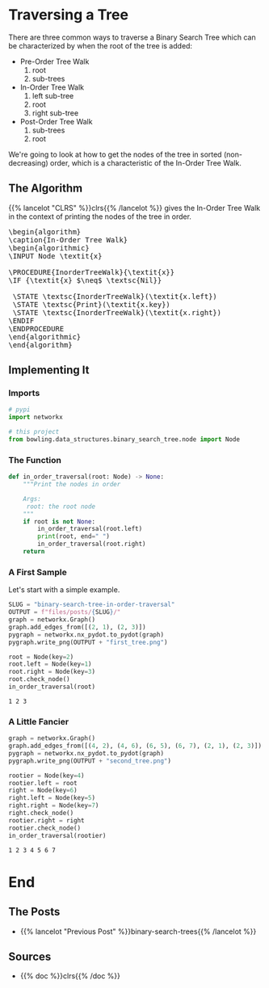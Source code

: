 #+BEGIN_COMMENT
.. title: Binary Search Tree: In-Order Traversal
.. slug: binary-search-tree-in-order-traversal
.. date: 2022-03-10 15:21:25 UTC-08:00
.. tags: data structures,binary search trees,algorithms
.. category: Data Structures
.. link: 
.. description: Traversing a tree in order.
.. type: text
.. has_pseudocode: yes indeed
#+END_COMMENT
#+OPTIONS: ^:{}
#+TOC: headlines 3
#+PROPERTY: header-args :session ~/.local/share/jupyter/runtime/kernel-1e28dbad-9d2e-41fd-88aa-8747eba6f174-ssh.json
#+BEGIN_SRC python :results none :exports none
%load_ext autoreload
%autoreload 2
#+END_SRC
* Traversing a Tree
There are three common ways to traverse a Binary Search Tree which can be characterized by when the root of the tree is added:

- Pre-Order Tree Walk
  1. root
  2. sub-trees
- In-Order Tree Walk
  1. left sub-tree
  2. root
  3. right sub-tree
- Post-Order Tree Walk
  1. sub-trees
  2. root

We're going to look at how to get the nodes of the tree in sorted (non-decreasing) order, which is a characteristic of the In-Order Tree Walk.
** The Algorithm
{{% lancelot "CLRS" %}}clrs{{% /lancelot %}} gives the In-Order Tree Walk in the context of printing the nodes of the tree in order.

#+begin_export html
<pre id="in-order-walk" style="display:hidden;">
\begin{algorithm}
\caption{In-Order Tree Walk}
\begin{algorithmic}
\INPUT Node \textit{x}

\PROCEDURE{InorderTreeWalk}{\textit{x}}
\IF {\textit{x} $\neq$ \textsc{Nil}}

 \STATE \textsc{InorderTreeWalk}(\textit{x.left})
 \STATE \textsc{Print}(\textit{x.key})
 \STATE \textsc{InorderTreeWalk}(\textit{x.right})
\ENDIF
\ENDPROCEDURE
\end{algorithmic}
\end{algorithm}
</pre>
#+end_export

** Implementing It
*** Imports
#+begin_src python :results none
# pypi
import networkx

# this project
from bowling.data_structures.binary_search_tree.node import Node
#+end_src

*** The Function
#+begin_src python :results none
def in_order_traversal(root: Node) -> None:
    """Print the nodes in order

    Args:
     root: the root node
    """
    if root is not None:
        in_order_traversal(root.left)
        print(root, end=" ")
        in_order_traversal(root.right)
    return
#+end_src
*** A First Sample
Let's start with a simple example.

#+begin_src python :results none
SLUG = "binary-search-tree-in-order-traversal"
OUTPUT = f"files/posts/{SLUG}/"
graph = networkx.Graph()
graph.add_edges_from([(2, 1), (2, 3)])
pygraph = networkx.nx_pydot.to_pydot(graph)
pygraph.write_png(OUTPUT + "first_tree.png")
#+end_src

[[img-url: first_tree.png]]

#+begin_src python :results output :exports both
root = Node(key=2)
root.left = Node(key=1)
root.right = Node(key=3)
root.check_node()
in_order_traversal(root)
#+end_src

#+RESULTS:
: 1 2 3 

*** A Little Fancier

#+begin_src python :results none
graph = networkx.Graph()
graph.add_edges_from([(4, 2), (4, 6), (6, 5), (6, 7), (2, 1), (2, 3)])
pygraph = networkx.nx_pydot.to_pydot(graph)
pygraph.write_png(OUTPUT + "second_tree.png")
#+end_src

[[img-url:second_tree.png]]

#+begin_src python :results output :exports both
rootier = Node(key=4)
rootier.left = root
right = Node(key=6)
right.left = Node(key=5)
right.right = Node(key=7)
right.check_node()
rootier.right = right
rootier.check_node()
in_order_traversal(rootier)
#+end_src

#+RESULTS:
: 1 2 3 4 5 6 7 

* End
** The Posts
- {{% lancelot "Previous Post" %}}binary-search-trees{{% /lancelot %}}
** Sources
- {{% doc %}}clrs{{% /doc %}}

#+begin_export html
<script>
window.addEventListener('load', function () {
    pseudocode.renderElement(document.getElementById("in-order-walk"));
});
</script>
#+end_export

